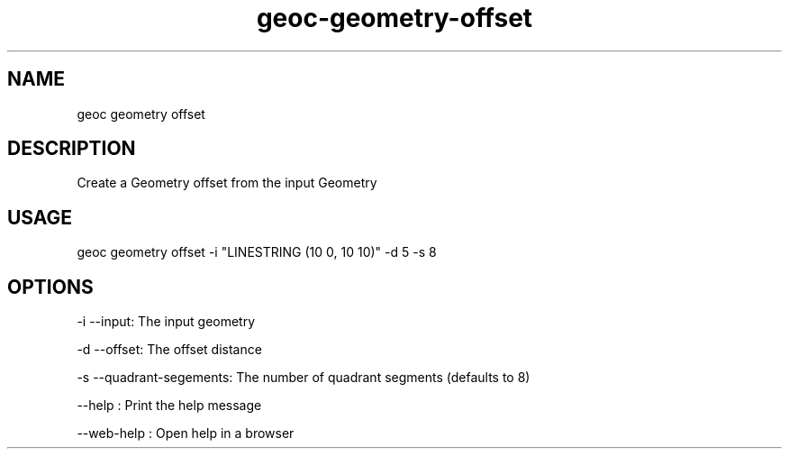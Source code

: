 .TH "geoc-geometry-offset" "1" "11 September 2016" "version 0.1"
.SH NAME
geoc geometry offset
.SH DESCRIPTION
Create a Geometry offset from the input Geometry
.SH USAGE
geoc geometry offset -i "LINESTRING (10 0, 10 10)" -d 5 -s 8
.SH OPTIONS
-i --input: The input geometry
.PP
-d --offset: The offset distance
.PP
-s --quadrant-segements: The number of quadrant segments (defaults to 8)
.PP
--help : Print the help message
.PP
--web-help : Open help in a browser
.PP

